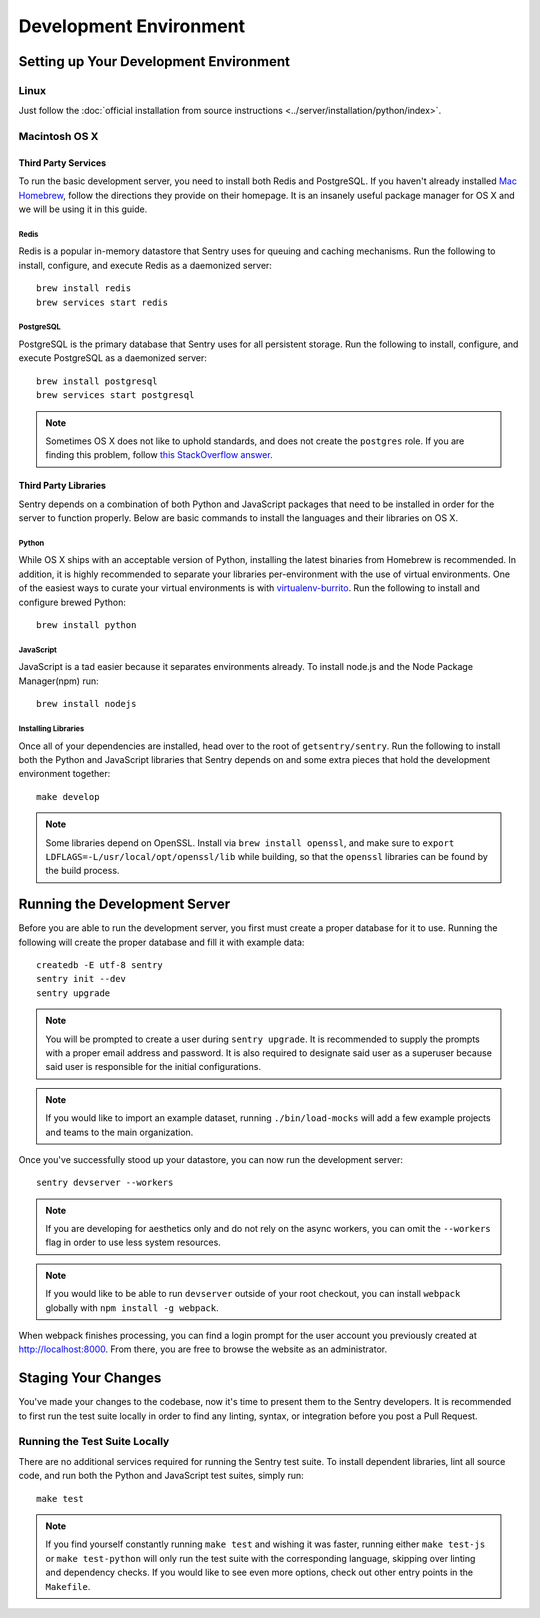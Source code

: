 Development Environment
=======================

Setting up Your Development Environment
---------------------------------------

Linux
''''''''''''''
Just follow the :doc:`official installation from source instructions <../server/installation/python/index>`.

Macintosh OS X
''''''''''''''

Third Party Services
~~~~~~~~~~~~~~~~~~~~

To run the basic development server, you need to install both Redis and PostgreSQL.
If you haven't already installed `Mac Homebrew <http://brew.sh>`_, follow the directions
they provide on their homepage. It is an insanely useful package manager for OS X and we
will be using it in this guide.

Redis
*****

Redis is a popular in-memory datastore that Sentry uses for queuing and caching mechanisms.
Run the following to install, configure, and execute Redis as a daemonized server::

    brew install redis
    brew services start redis

PostgreSQL
**********

PostgreSQL is the primary database that Sentry uses for all persistent storage.
Run the following to install, configure, and execute PostgreSQL as a daemonized server::

    brew install postgresql
    brew services start postgresql

.. note:: Sometimes OS X does not like to uphold standards, and does not create the ``postgres``
          role. If you are finding this problem, follow `this StackOverflow answer <http://stackoverflow.com/a/15309551>`_.

Third Party Libraries
~~~~~~~~~~~~~~~~~~~~~

Sentry depends on a combination of both Python and JavaScript packages that need to be installed
in order for the server to function properly. Below are basic commands to install the languages
and their libraries on OS X.

Python
******

While OS X ships with an acceptable version of Python, installing the latest binaries from Homebrew
is recommended. In addition, it is highly recommended to separate your libraries per-environment
with the use of virtual environments. One of the easiest ways to curate your virtual environments is
with `virtualenv-burrito <https://github.com/brainsik/virtualenv-burrito#install>`_.
Run the following to install and configure brewed Python::

    brew install python

JavaScript
**********

JavaScript is a tad easier because it separates environments already. To install node.js and
the Node Package Manager(npm) run::

    brew install nodejs

Installing Libraries
********************

Once all of your dependencies are installed, head over to the root of ``getsentry/sentry``.
Run the following to install both the Python and JavaScript libraries that Sentry depends on
and some extra pieces that hold the development environment together::

    make develop

.. note:: Some libraries depend on OpenSSL. Install via ``brew install openssl``, and make
  sure to ``export LDFLAGS=-L/usr/local/opt/openssl/lib`` while building, so that the
  ``openssl`` libraries can be found by the build process.

Running the Development Server
------------------------------

Before you are able to run the development server, you first must create a proper database
for it to use. Running the following will create the proper database and fill it with example
data::

    createdb -E utf-8 sentry
    sentry init --dev
    sentry upgrade

.. note:: You will be prompted to create a user during ``sentry upgrade``. It is recommended
  to supply the prompts with a proper email address and password. It is also required to
  designate said user as a superuser because said user is responsible for the initial
  configurations.

.. note:: If you would like to import an example dataset, running ``./bin/load-mocks`` will
  add a few example projects and teams to the main organization.


Once you've successfully stood up your datastore, you can now run the development server::

    sentry devserver --workers

.. note:: If you are developing for aesthetics only and do not rely on the async workers,
  you can omit the ``--workers`` flag in order to use less system resources.

.. note:: If you would like to be able to run ``devserver`` outside of your root checkout,
  you can install ``webpack`` globally with ``npm install -g webpack``.

When webpack finishes processing, you can find a login prompt for the user account you previously
created at `<http://localhost:8000>`_. From there, you are free to browse the website as an
administrator.

Staging Your Changes
--------------------

You've made your changes to the codebase, now it's time to present them to the Sentry developers.
It is recommended to first run the test suite locally in order to find any linting, syntax, or
integration before you post a Pull Request.

Running the Test Suite Locally
''''''''''''''''''''''''''''''
There are no additional services required for running the Sentry test suite. To install dependent
libraries, lint all source code, and run both the Python and JavaScript test suites, simply run::

    make test

.. note:: If you find yourself constantly running ``make test`` and wishing it was faster, running
  either ``make test-js`` or ``make test-python`` will only run the test suite with the
  corresponding language, skipping over linting and dependency checks. If you would like to see
  even more options, check out other entry points in the ``Makefile``.
